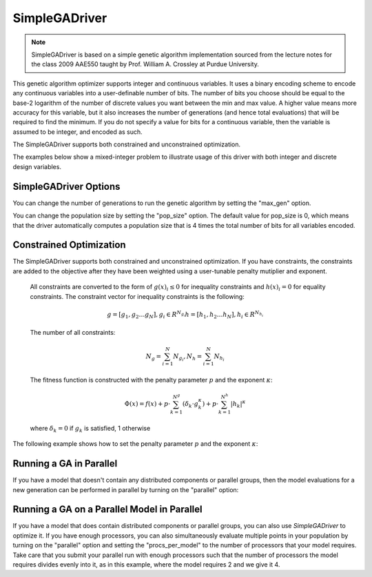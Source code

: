 
**************
SimpleGADriver
**************

.. note::
    SimpleGADriver is based on a simple genetic algorithm implementation sourced from the lecture
    notes for the class 2009 AAE550 taught by Prof. William A. Crossley at Purdue University.

This genetic algorithm optimizer supports integer and continuous variables.
It uses a binary encoding scheme to encode any continuous variables into a user-definable number of bits.
The number of bits you choose should be equal to the base-2 logarithm of the number of discrete values you
want between the min and max value.  A higher value means more accuracy for this variable, but it also increases
the number of generations (and hence total evaluations) that will be required to find the minimum. If you do not
specify a value for bits for a continuous variable, then the variable is assumed to be integer, and encoded as such.

The SimpleGADriver supports both constrained and unconstrained optimization.

The examples below show a mixed-integer problem to illustrate usage of this driver with both integer and
discrete design variables.

.. embed-code::
    openmdao.drivers.tests.test_genetic_algorithm_driver.TestFeatureSimpleGA.test_basic
    :layout: interleave

SimpleGADriver Options
----------------------

.. embed-options::
    openmdao.drivers.genetic_algorithm_driver
    SimpleGADriver
    options

You can change the number of generations to run the genetic algorithm by setting the "max_gen" option.

.. embed-code::
    openmdao.drivers.tests.test_genetic_algorithm_driver.TestFeatureSimpleGA.test_option_max_gen
    :layout: interleave

You can change the population size by setting the "pop_size" option. The default value for pop_size is 0,
which means that the driver automatically computes a population size that is 4 times the total number of
bits for all variables encoded.

.. embed-code::
    openmdao.drivers.tests.test_genetic_algorithm_driver.TestFeatureSimpleGA.test_option_pop_size
    :layout: interleave

Constrained Optimization
------------------------

The SimpleGADriver supports both constrained and unconstrained optimization. If you have constraints,
the constraints are added to the objective after they have been weighted using a user-tunable
penalty mutiplier and exponent.

        All constraints are converted to the form of :math:`g(x)_i \leq 0` for
        inequality constraints and :math:`h(x)_i = 0` for equality constraints.
        The constraint vector for inequality constraints is the following:

        .. math::

           g = [g_1, g_2  \dots g_N], g_i \in R^{N_{g_i}}
           h = [h_1, h_2  \dots h_N], h_i \in R^{N_{h_i}}

        The number of all constraints:

        .. math::

           N_g = \sum_{i=1}^N N_{g_i},  N_h = \sum_{i=1}^N N_{h_i}

        The fitness function is constructed with the penalty parameter :math:`p`
        and the exponent :math:`\kappa`:

        .. math::

           \Phi(x) = f(x) + p \cdot \sum_{k=1}^{N^g}(\delta_k \cdot g_k^{\kappa})
           + p \cdot \sum_{k=1}^{N^h}|h_k|^{\kappa}

        where :math:`\delta_k = 0` if :math:`g_k` is satisfied, 1 otherwise

The following example shows how to set the penalty parameter :math:`p` and the exponent :math:`\kappa`:

.. embed-code::
    openmdao.drivers.tests.test_genetic_algorithm_driver.TestFeatureSimpleGA.test_constrained_with_penalty
    :layout: code, output


Running a GA in Parallel
------------------------

If you have a model that doesn't contain any distributed components or parallel groups, then the model
evaluations for a new generation can be performed in parallel by turning on the "parallel" option:

.. embed-code::
    openmdao.drivers.tests.test_genetic_algorithm_driver.MPIFeatureTests.test_option_parallel
    :layout: interleave

Running a GA on a Parallel Model in Parallel
--------------------------------------------

If you have a model that does contain distributed components or parallel groups, you can also use
`SimpleGADriver` to optimize it. If you have enough processors, you can also simultaneously
evaluate multiple points in your population by turning on the "parallel" option and setting the
"procs_per_model" to the number of processors that your model requires. Take care that you submit
your parallel run with enough processors such that the number of processors the model requires
divides evenly into it, as in this example, where the model requires 2 and we give it 4.

.. embed-code::
    openmdao.drivers.tests.test_genetic_algorithm_driver.MPIFeatureTests4.test_option_procs_per_model
    :layout: interleave

.. tags:: Driver, Optimizer, Optimization
